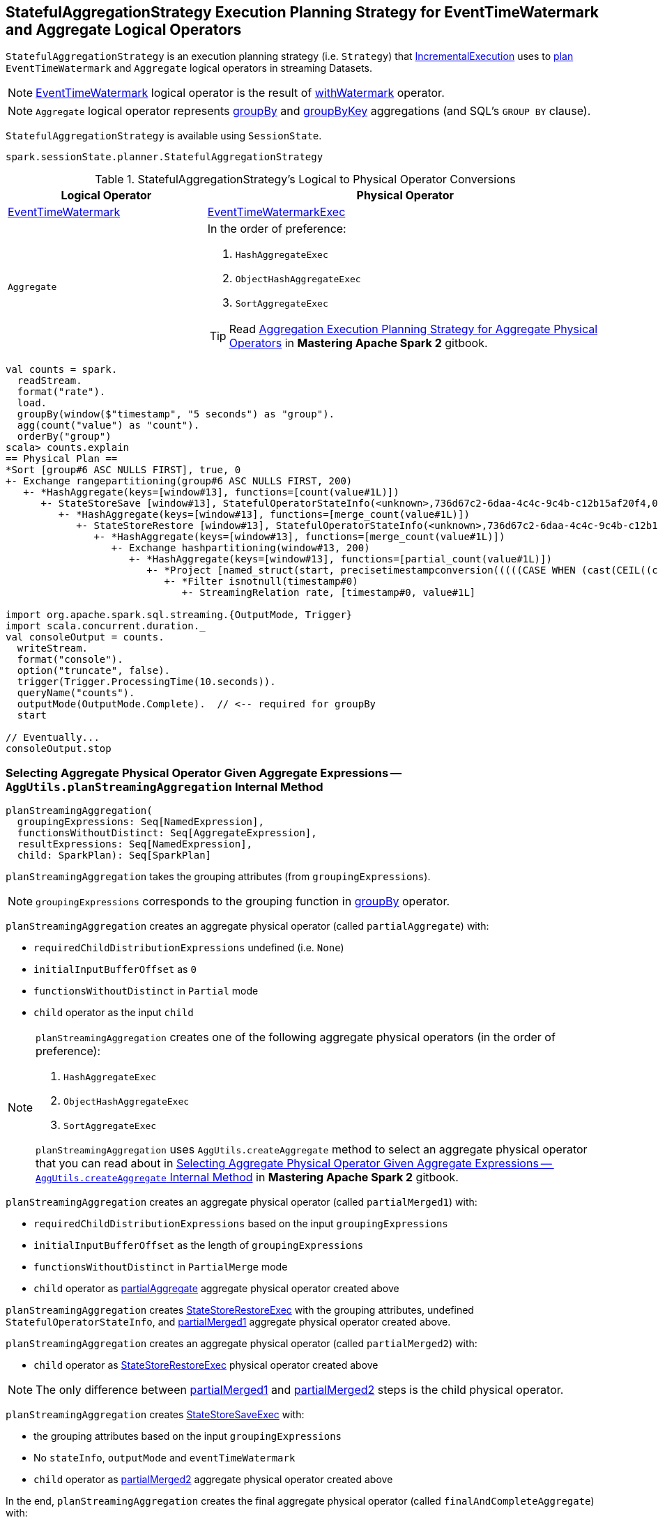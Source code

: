 == [[StatefulAggregationStrategy]] StatefulAggregationStrategy Execution Planning Strategy for EventTimeWatermark and Aggregate Logical Operators

`StatefulAggregationStrategy` is an execution planning strategy (i.e. `Strategy`) that link:spark-sql-streaming-IncrementalExecution.adoc#planner[IncrementalExecution] uses to <<apply, plan>> `EventTimeWatermark` and `Aggregate` logical operators in streaming Datasets.

[NOTE]
====
link:spark-sql-streaming-EventTimeWatermark.adoc[EventTimeWatermark] logical operator is the result of link:spark-sql-streaming-Dataset-withWatermark.adoc[withWatermark] operator.
====

NOTE: `Aggregate` logical operator represents link:spark-sql-streaming-Dataset-groupBy.adoc[groupBy] and link:spark-sql-streaming-Dataset-groupByKey.adoc[groupByKey] aggregations (and SQL's `GROUP BY` clause).

`StatefulAggregationStrategy` is available using `SessionState`.

[source, scala]
----
spark.sessionState.planner.StatefulAggregationStrategy
----

[[apply]]
[[selection-requirements]]
.StatefulAggregationStrategy's Logical to Physical Operator Conversions
[cols="1,2",options="header",width="100%"]
|===
| Logical Operator
| Physical Operator

| [[EventTimeWatermark]] link:spark-sql-streaming-EventTimeWatermark.adoc[EventTimeWatermark]
| link:spark-sql-streaming-EventTimeWatermarkExec.adoc[EventTimeWatermarkExec]

| [[Aggregate]] `Aggregate`
a|

In the order of preference:

1. `HashAggregateExec`
1. `ObjectHashAggregateExec`
1. `SortAggregateExec`

TIP: Read https://jaceklaskowski.gitbooks.io/mastering-apache-spark/spark-sql-SparkStrategy-Aggregation.html[Aggregation Execution Planning Strategy for Aggregate Physical Operators] in *Mastering Apache Spark 2* gitbook.
|===

[source, scala]
----
val counts = spark.
  readStream.
  format("rate").
  load.
  groupBy(window($"timestamp", "5 seconds") as "group").
  agg(count("value") as "count").
  orderBy("group")
scala> counts.explain
== Physical Plan ==
*Sort [group#6 ASC NULLS FIRST], true, 0
+- Exchange rangepartitioning(group#6 ASC NULLS FIRST, 200)
   +- *HashAggregate(keys=[window#13], functions=[count(value#1L)])
      +- StateStoreSave [window#13], StatefulOperatorStateInfo(<unknown>,736d67c2-6daa-4c4c-9c4b-c12b15af20f4,0,0), Append, 0
         +- *HashAggregate(keys=[window#13], functions=[merge_count(value#1L)])
            +- StateStoreRestore [window#13], StatefulOperatorStateInfo(<unknown>,736d67c2-6daa-4c4c-9c4b-c12b15af20f4,0,0)
               +- *HashAggregate(keys=[window#13], functions=[merge_count(value#1L)])
                  +- Exchange hashpartitioning(window#13, 200)
                     +- *HashAggregate(keys=[window#13], functions=[partial_count(value#1L)])
                        +- *Project [named_struct(start, precisetimestampconversion(((((CASE WHEN (cast(CEIL((cast((precisetimestampconversion(timestamp#0, TimestampType, LongType) - 0) as double) / 5000000.0)) as double) = (cast((precisetimestampconversion(timestamp#0, TimestampType, LongType) - 0) as double) / 5000000.0)) THEN (CEIL((cast((precisetimestampconversion(timestamp#0, TimestampType, LongType) - 0) as double) / 5000000.0)) + 1) ELSE CEIL((cast((precisetimestampconversion(timestamp#0, TimestampType, LongType) - 0) as double) / 5000000.0)) END + 0) - 1) * 5000000) + 0), LongType, TimestampType), end, precisetimestampconversion(((((CASE WHEN (cast(CEIL((cast((precisetimestampconversion(timestamp#0, TimestampType, LongType) - 0) as double) / 5000000.0)) as double) = (cast((precisetimestampconversion(timestamp#0, TimestampType, LongType) - 0) as double) / 5000000.0)) THEN (CEIL((cast((precisetimestampconversion(timestamp#0, TimestampType, LongType) - 0) as double) / 5000000.0)) + 1) ELSE CEIL((cast((precisetimestampconversion(timestamp#0, TimestampType, LongType) - 0) as double) / 5000000.0)) END + 0) - 1) * 5000000) + 5000000), LongType, TimestampType)) AS window#13, value#1L]
                           +- *Filter isnotnull(timestamp#0)
                              +- StreamingRelation rate, [timestamp#0, value#1L]

import org.apache.spark.sql.streaming.{OutputMode, Trigger}
import scala.concurrent.duration._
val consoleOutput = counts.
  writeStream.
  format("console").
  option("truncate", false).
  trigger(Trigger.ProcessingTime(10.seconds)).
  queryName("counts").
  outputMode(OutputMode.Complete).  // <-- required for groupBy
  start

// Eventually...
consoleOutput.stop
----

=== [[planStreamingAggregation]][[AggUtils-planStreamingAggregation]] Selecting Aggregate Physical Operator Given Aggregate Expressions — `AggUtils.planStreamingAggregation` Internal Method

[source, scala]
----
planStreamingAggregation(
  groupingExpressions: Seq[NamedExpression],
  functionsWithoutDistinct: Seq[AggregateExpression],
  resultExpressions: Seq[NamedExpression],
  child: SparkPlan): Seq[SparkPlan]
----

`planStreamingAggregation` takes the grouping attributes (from `groupingExpressions`).

NOTE: `groupingExpressions` corresponds to the grouping function in link:spark-sql-streaming-Dataset-operators.adoc#groupBy[groupBy] operator.

[[partialAggregate]]
`planStreamingAggregation` creates an aggregate physical operator (called `partialAggregate`) with:

* `requiredChildDistributionExpressions` undefined (i.e. `None`)
* `initialInputBufferOffset` as `0`
* `functionsWithoutDistinct` in `Partial` mode
* `child` operator as the input `child`

[NOTE]
====
`planStreamingAggregation` creates one of the following aggregate physical operators (in the order of preference):

1. `HashAggregateExec`
1. `ObjectHashAggregateExec`
1. `SortAggregateExec`

`planStreamingAggregation` uses `AggUtils.createAggregate` method to select an aggregate physical operator that you can read about in https://jaceklaskowski.gitbooks.io/mastering-apache-spark/spark-sql-SparkStrategy-Aggregation.html#AggUtils-createAggregate[Selecting Aggregate Physical Operator Given Aggregate Expressions -- `AggUtils.createAggregate` Internal Method] in *Mastering Apache Spark 2* gitbook.
====

[[partialMerged1]]
`planStreamingAggregation` creates an aggregate physical operator (called `partialMerged1`) with:

* `requiredChildDistributionExpressions` based on the input `groupingExpressions`
* `initialInputBufferOffset` as the length of `groupingExpressions`
* `functionsWithoutDistinct` in `PartialMerge` mode
* `child` operator as <<partialAggregate, partialAggregate>> aggregate physical operator created above

[[restored]]
`planStreamingAggregation` creates link:spark-sql-streaming-StateStoreRestoreExec.adoc#creating-instance[StateStoreRestoreExec] with the grouping attributes, undefined `StatefulOperatorStateInfo`, and <<partialMerged1, partialMerged1>> aggregate physical operator created above.

[[partialMerged2]]
`planStreamingAggregation` creates an aggregate physical operator (called `partialMerged2`) with:

* `child` operator as <<restored, StateStoreRestoreExec>> physical operator created above

NOTE: The only difference between <<partialMerged1, partialMerged1>> and <<partialMerged2, partialMerged2>> steps is the child physical operator.

[[saved]]
`planStreamingAggregation` creates link:spark-sql-streaming-StateStoreSaveExec.adoc#creating-instance[StateStoreSaveExec] with:

* the grouping attributes based on the input `groupingExpressions`
* No `stateInfo`, `outputMode` and `eventTimeWatermark`
* `child` operator as <<partialMerged2, partialMerged2>> aggregate physical operator created above

[[finalAndCompleteAggregate]]
In the end, `planStreamingAggregation` creates the final aggregate physical operator (called `finalAndCompleteAggregate`) with:

* `requiredChildDistributionExpressions` based on the input `groupingExpressions`
* `initialInputBufferOffset` as the length of `groupingExpressions`
* `functionsWithoutDistinct` in `Final` mode
* `child` operator as <<saved, StateStoreSaveExec>> physical operator created above

NOTE: `planStreamingAggregation` is used exclusively when `StatefulAggregationStrategy` link:spark-sql-streaming-StatefulAggregationStrategy.adoc#apply[plans a streaming aggregation].
